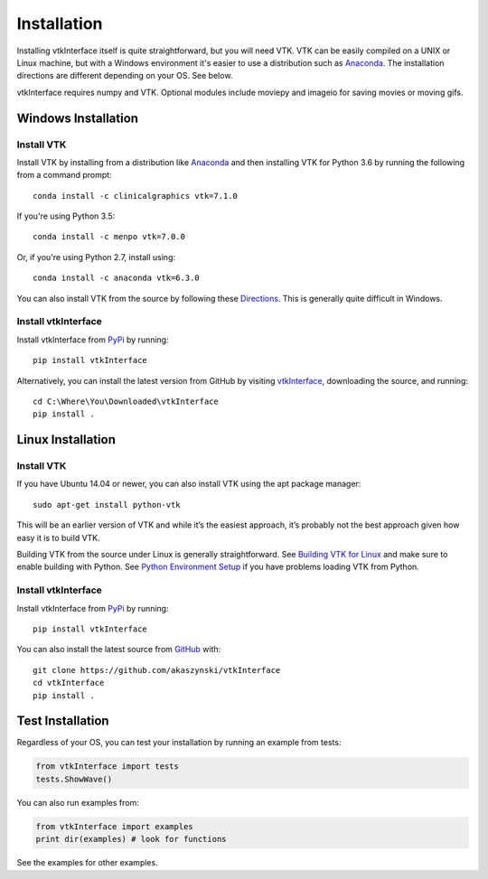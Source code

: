 .. _install_ref:

Installation
============

Installing vtkInterface itself is quite straightforward, but you will need VTK.  
VTK can be easily compiled on a UNIX or Linux machine, but with a Windows 
environment it's easier to use a distribution such as 
`Anaconda <https://www.continuum.io/downloads>`_. The installation directions are different depending on your OS.  See below.

vtkInterface requires numpy and VTK.  Optional modules include moviepy and imageio for saving movies or moving gifs.


Windows Installation
--------------------

Install VTK
~~~~~~~~~~~
Install VTK by installing from a distribution like `Anaconda <https://www.continuum.io/downloads>`_ and then installing VTK for Python 3.6 by running the following from a command prompt::

    conda install -c clinicalgraphics vtk=7.1.0

If you're using Python 3.5::

    conda install -c menpo vtk=7.0.0
    
Or, if you're using Python 2.7, install using::

    conda install -c anaconda vtk=6.3.0

You can also install VTK from the source by following these `Directions <http://www.vtk.org/Wiki/VTK/Building/Windows>`_.  This is generally quite difficult in Windows.


Install vtkInterface
~~~~~~~~~~~~~~~~~~~~
Install vtkInterface from `PyPi <http://pypi.python.org/pypi/vtkInterface>`_ by running::

    pip install vtkInterface

Alternatively, you can install the latest version from GitHub by visiting `vtkInterface <https://github.com/akaszynski/vtkInterface>`_, downloading the source, and running::

    cd C:\Where\You\Downloaded\vtkInterface
    pip install .
    

Linux Installation
------------------

Install VTK
~~~~~~~~~~~
If you have Ubuntu 14.04 or newer, you can also install VTK using the apt
package manager::

    sudo apt-get install python-vtk

This will be an earlier version of VTK and while it’s the easiest approach, it’s probably not the best approach given how easy it is to build VTK.

Building VTK from the source under Linux is generally straightforward.  See `Building VTK for Linux <http://www.vtk.org/Wiki/VTK/Building/Linux>`_ and make sure to enable building with Python.  See `Python Environment Setup <http://www.vtk.org/Wiki/VTK/Tutorials/PythonEnvironmentSetup>`_ if you have problems loading VTK from Python.


Install vtkInterface
~~~~~~~~~~~~~~~~~~~~
Install vtkInterface from `PyPi <http://pypi.python.org/pypi/vtkInterface>`_ by running::

    pip install vtkInterface

You can also install the latest source from 
`GitHub <https://github.com/akaszynski/vtkInterface>`_ with::

    git clone https://github.com/akaszynski/vtkInterface
    cd vtkInterface
    pip install .

Test Installation
-----------------
Regardless of your OS, you can test your installation by running an example 
from tests:

.. code:: python

    from vtkInterface import tests
    tests.ShowWave()

You can also run examples from:

.. code:: python

    from vtkInterface import examples
    print dir(examples) # look for functions

See the examples for other examples.
